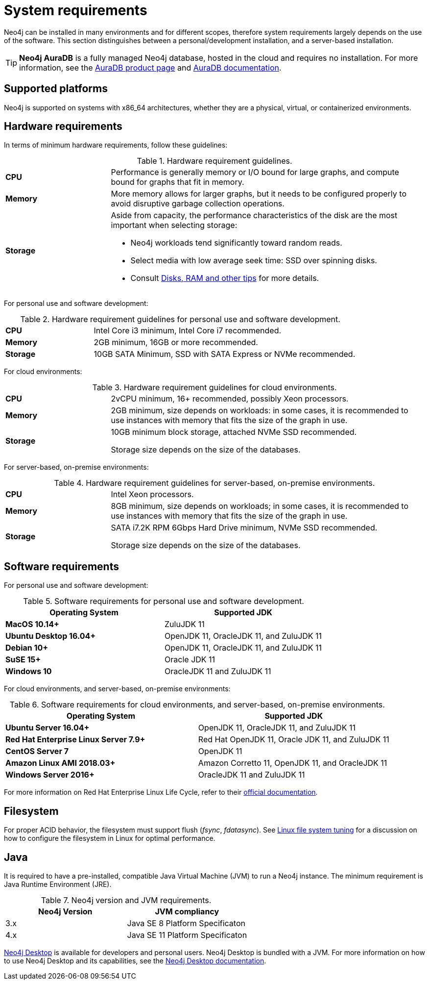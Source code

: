 [[deployment-requirements]]
= System requirements
:description: This section provides an overview of the system requirements for running Neo4j in a production environment. 

Neo4j can be installed in many environments and for different scopes, therefore system requirements largely depends on the use of the software.
This section distinguishes between a personal/development installation, and a server-based installation.


[TIP]
====
*Neo4j AuraDB* is a fully managed Neo4j database, hosted in the cloud and requires no installation.
For more information, see the link:https://neo4j.com/aura/[AuraDB product page] and link:https://neo4j.com/docs/aura/current/[AuraDB documentation].
====


[[deployment-requirements-platforms]]
== Supported platforms

Neo4j is supported on systems with x86_64 architectures, whether they are a physical, virtual, or containerized environments.


[[deployment-requirements-hardware]]
== Hardware requirements

In terms of minimum hardware requirements, follow these guidelines:

.Hardware requirement guidelines.
[cols="1,3a"]
|===
| *CPU*     | Performance is generally memory or I/O bound for large graphs, and compute bound for graphs that fit in memory.
| *Memory*  | More memory allows for larger graphs, but it needs to be configured properly to avoid disruptive garbage collection operations.
| *Storage* | Aside from capacity, the performance characteristics of the disk are the most important when selecting storage:

* Neo4j workloads tend significantly toward random reads.
* Select media with low average seek time: SSD over spinning disks.
* Consult xref:performance/disks-ram-and-other-tips.adoc[Disks, RAM and other tips] for more details.
|===

For personal use and software development:

.Hardware requirement guidelines for personal use and software development.
[cols="1,3a"]
|===
| *CPU*     | Intel Core i3 minimum, Intel Core i7 recommended.
| *Memory*  | 2GB minimum, 16GB or more recommended.
| *Storage* | 10GB SATA Minimum, SSD with SATA Express or NVMe recommended.
|===

For cloud environments:

.Hardware requirement guidelines for cloud environments.
[cols="1,3a"]
|===
| *CPU*     | 2vCPU minimum, 16+ recommended, possibly Xeon processors.
| *Memory*  | 2GB minimum, size depends on workloads: in some cases, it is recommended to use instances with memory that fits the size of the graph in use.
| *Storage* | 10GB minimum block storage, attached NVMe SSD recommended.

Storage size depends on the size of the databases.
|===

For server-based, on-premise environments:

.Hardware requirement guidelines for server-based, on-premise environments.
[cols="1,3a"]
|===
| *CPU*     | Intel Xeon processors.
| *Memory*  | 8GB minimum, size depends on workloads; in some cases, it is recommended to use instances with memory that fits the size of the graph in use.
| *Storage* | SATA i7.2K RPM 6Gbps Hard Drive minimum, NVMe SSD recommended.

Storage size depends on the size of the databases.
|===


[[deployment-requirements-software]]
== Software requirements

For personal use and software development:

.Software requirements for personal use and software development.
[options="header"]
|===
| Operating System                        | Supported JDK
| *MacOS 10.14+*                          | ZuluJDK 11
| *Ubuntu Desktop 16.04+*                 | OpenJDK 11, OracleJDK 11, and ZuluJDK 11
| *Debian 10+*                            | OpenJDK 11, OracleJDK 11, and ZuluJDK 11
| *SuSE 15+*                              | Oracle JDK 11
| *Windows 10*                            | OracleJDK 11 and ZuluJDK 11
|===
//| *Fedora 29+*                            | OpenJDK 11 or ZuluJDK 11

For cloud environments, and server-based, on-premise environments:

.Software requirements for cloud environments, and server-based, on-premise environments.
[options="header"]
|===
| Operating System                        | Supported JDK
| *Ubuntu Server 16.04+*                  | OpenJDK 11, OracleJDK 11, and ZuluJDK 11
| *Red Hat Enterprise Linux Server 7.9+*  | Red Hat OpenJDK 11,  Oracle JDK 11, and ZuluJDK 11
| *CentOS Server 7*                       | OpenJDK 11
| *Amazon Linux AMI 2018.03+*             | Amazon Corretto 11, OpenJDK 11, and OracleJDK 11
| *Windows Server 2016+*                  | OracleJDK 11 and ZuluJDK 11
|===

For more information on Red Hat Enterprise Linux Life Cycle, refer to their link:https://access.redhat.com/support/policy/updates/errata/#RHEL8_and_9_Life_Cycle[official documentation].

[[deployment-requirements-filesystem]]
== Filesystem

For proper ACID behavior, the filesystem must support flush (_fsync_, _fdatasync_).
See xref:performance/linux-file-system-tuning.adoc[Linux file system tuning] for a discussion on how to configure the filesystem in Linux for optimal performance.


[[deployment-requirements-java]]
== Java

It is required to have a pre-installed, compatible Java Virtual Machine (JVM) to run a Neo4j instance.
The minimum requirement is Java Runtime Environment (JRE).

.Neo4j version and JVM requirements.
[cols="^,<", options="header"]
|===
| Neo4j Version        | JVM compliancy
| 3.x                  | Java SE 8 Platform Specificaton
| 4.x                  | Java SE 11 Platform Specificaton
|===

xref:installation/neo4j-desktop.adoc[Neo4j Desktop] is available for developers and personal users.
Neo4j Desktop is bundled with a JVM.
For more information on how to use Neo4j Desktop and its capabilities, see the link:https://neo4j.com/docs/desktop-manual/current/[Neo4j Desktop documentation].